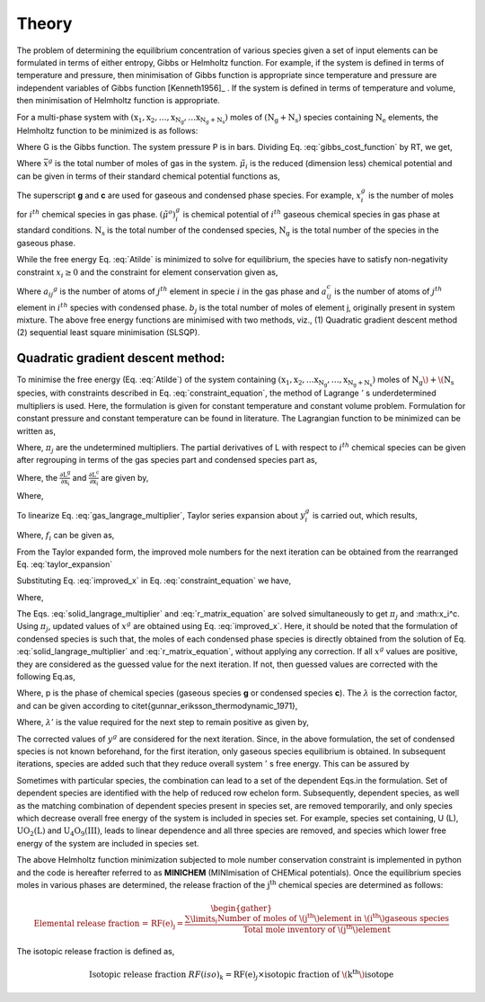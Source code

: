 ------
Theory
------

The problem of determining the equilibrium concentration of various species
given a set of input elements can be formulated in terms of either entropy,
Gibbs or Helmholtz function. For example, if the system is defined in terms of
temperature and pressure, then minimisation of Gibbs function is appropriate
since temperature and pressure are independent variables of Gibbs function
[Kenneth1956]_ . If the system is defined in terms of
temperature and volume, then minimisation of Helmholtz function is appropriate.

For a multi-phase system with :math:`\mathrm{(x_1, x_2,\ldots, x_{N_g},\ldots
x_{N_g + N_s})}` moles of :math:`\mathrm{(N_g + N_s)}` species containing
:math:`\mathrm{N_e}` elements, the Helmholtz function to be minimized is as
follows:

.. math::
    :label: gibbs_cost_function

    \mathrm{A_{system}(T, V)} & = \mathrm{G - PV}\\
                & = \sum_{i = 1}^{\mathrm{N_s + N_g}}
                \mu_i x_i - \mathrm{PV}


Where G is the Gibbs function. The system pressure P is in
bars. Dividing Eq. :eq:`gibbs_cost_function` by RT, we get,

.. math::
    :label: Atilde

    \mathrm{\tilde{A}(T, V)} = \frac{\mathrm{A_{system}}}{\mathrm{RT}}
    = \underbrace{\sum_{i = 1}^{\mathrm{N_s + N_g}}\tilde{\mu}_i x_i -
    \bar{x}^g}_{\mathrm{F(x)}}

Where :math:`\bar{x}^g` is the total number of moles of gas in the system.
:math:`\tilde{\mu}_i` is the reduced (dimension less) chemical
potential and can be given in terms of their standard chemical potential
functions as,

.. math::
    :label: chem_pot

    \tilde{\mu}_i =
    \begin{cases}
        {\left(\tilde{\mu}^o\right)}_i^g + \ln\mathrm{\frac{RT}{V}}
        + \ln x_i^g & \text{for }i = 1, 2 \ldots, \mathrm{N_g} \\
        {\left(\tilde{\mu}^{o}\right)}_{i}^{c} &
         \text{for }i = 1,2\ldots,\mathrm{N_s}
    \end{cases}


The superscript **g** and **c** are used for gaseous and condensed phase
species. For example, :math:`x_{i}^{g}` is the number of moles for
:math:`i^{th}` chemical species in gas phase.
:math:`{\left(\tilde{\mu}^o\right)}_{i}^{g}` is chemical potential
of :math:`i^{th}` gaseous chemical species in gas phase at standard
conditions. :math:`\mathrm{N_s}` is the total number of the condensed species,
:math:`\mathrm{N_g}` is the total number of the species in the gaseous phase.

While the free energy Eq. :eq:`Atilde` is minimized to solve for
equilibrium, the species have to satisfy non-negativity
constraint :math:`x_i\ge 0` and the constraint for element
conservation given as,

.. math::
    :label: constraint_equation

    \begin{align}
    \underbrace{\sum_{i = 1}^{\mathrm{N_g}} a_{ij}^{g}
    x_{i}^{g} + \sum _{i = 1}^{\mathrm{N_s}} a_{ij}^{c}x_{i}^{c} =
    b_j}_{\mathrm{C_j(x)}}            &&j = 1, 2, 3\ldots, \mathrm{N_e}
    \end{align}

Where :math:`a_{ij} ^{g}` is the number of atoms of :math:`j^{th}` element in
specie :math:`i` in the gas phase and :math:`a_{ij}^{c}` is the number of atoms
of :math:`j^{th}` element in :math:`i^{th}` species with
condensed phase. :math:`b_j` is the total number of moles of element j, originally present in system mixture.
The above free energy functions are minimised with two methods, viz., (1)
Quadratic gradient descent method (2) sequential least square minimisation
(SLSQP).

^^^^^^^^^^^^^^^^^^^^^^^^^^^^^^^^^^
Quadratic gradient descent method:
^^^^^^^^^^^^^^^^^^^^^^^^^^^^^^^^^^

To minimise the free energy (Eq. :eq:`Atilde`) of the system
containing :math:`\mathrm{(x_1, x_2,\ldots x_{N_g},
\ldots,x_{N_g + N_s})}` moles of :math:`\mathrm{N_g}\) + \(\mathrm{N_s}` species, with
constraints described in Eq. :eq:`constraint_equation`, the method of
Lagrange :math:`'` s underdetermined multipliers is used. Here, the formulation
is given for constant temperature and constant volume problem. Formulation for
constant pressure and constant temperature can be found in literature.
The Lagrangian function to be minimized can be written as,

.. math::
    :label: eq_to_mini

    \mathrm{L} = \mathrm{\tilde{A}} - \sum_{j=1}^{N_e}\pi_j C_j(x)

Where, :math:`\pi_j` are the undetermined multipliers. The partial
derivatives of L with respect to :math:`i^{th}` chemical species can be given
after regrouping in terms of the gas species part and condensed species
part as,

.. math::
    :label: gas_part

    \frac{\partial L}{\partial x_i} = \mathrm{\frac{\partial L^g}
    {\partial x_i} +\frac{\partial L^c}{\partial x_i}}

Where, the :math:`\mathrm{\frac{\partial L^g}{\partial x_i}}` and
:math:`\mathrm{\frac{\partial L^c}{\partial x_i}}` are given by,


.. math::
    :label: gas_langrage_multiplier

    \begin{aligned}
    \mathrm{\frac{\partial L^g}{\partial x_i}} = (c_i + \ln x_i^g) -
    \sum_{j=1}^{\mathrm{N_e}}a_{ij}^{g}\pi_j = 0 && i = 1,2\ldots,\mathrm{N_g}
    \end{aligned}


.. math::
    :label: solid_langrage_multiplier

    \begin{aligned}
    \mathrm{\frac{\partial L^c}{\partial x_i}}
     = {\left(\tilde{\mu}^o\right)}_i^c - \sum_{j=1}^{\mathrm{N_e}}a_{ij}^{c}
    \pi_j = 0  &&i= 1,2\ldots,\mathrm{N_s}
    \end{aligned}

Where,

.. math::
    :label: c_i

    c_i = {\left(\tilde{\mu}^o\right)}_i^g + \ln\mathrm{\frac{RT}{V}}

To linearize Eq. :eq:`gas_langrage_multiplier`, Taylor series
expansion about :math:`y_{i}^{g}` is carried out, which results,

.. math::
    :label: taylor_expansion

    \begin{align}
    f_i + \frac{x_i^g}{y_i^g} - 1 - \sum_{j=1}^{\mathrm{N_e}}a_{ij}^{g}\pi_j
    = 0             &&i = 1,2\ldots,\mathrm{N_g}
    \end{align}

Where, :math:`f_{i}` can be given as,

.. math::
    :label: fi

    f_i = c_i + \ln y_i^g

From the Taylor expanded form, the improved mole numbers for the next
iteration can be obtained from the rearranged Eq. :eq:`taylor_expansion`

.. math::
    :label: improved_x

    x_i^g = -f_i y_i^g + y_i^g
    \left(\sum_{i=1}^{\mathrm{N_g}} \pi _{j} a_{ij}^{g} + 1\right)

Substituting Eq. :eq:`improved_x` in Eq. :eq:`constraint_equation` we have,

.. math::
    :label: r_matrix_equation

    \begin{align}
    \sum_{k=1}^{\mathrm{N_e}} r_{jk} \pi_k
    + \sum_{i=1}^{\mathrm{N_s}} a_{ij}^{c}x_{i}^{c} & = b_j
    + \sum_{i=1}^{\mathrm{N_g}} a_{ij}^{g} f_i y_i^g
    - \sum_{i=1}^{\mathrm{N_g}}a_{ij}^{g}y_i^g      &&j= 1,2\ldots, \mathrm{N_e}
    \end{align}

Where,

.. math::
    :label: r_ij

    \begin{align}
    r_{jk} & = r_{kj} = \sum_{i=1}^{\mathrm{N_g}}
    (a_{ij}^{g}a_{ik}^{g})y_{i}^{g} \text{          }j = 1, 2\ldots, \mathrm{N_e}
    \end{align}

The Eqs. :eq:`solid_langrage_multiplier` and :eq:`r_matrix_equation` are
solved simultaneously to get :math:`\pi _j` and :math:x_i^c. Using
:math:`\pi _j`, updated values of :math:`x^g` are obtained
using Eq. :eq:`improved_x`. Here, it should be noted that the formulation of
condensed species is such that, the moles of each condensed phase species is
directly obtained from the solution of Eq. :eq:`solid_langrage_multiplier` and
:eq:`r_matrix_equation`, without applying any correction.
If all :math:`x^g` values are positive, they are considered as the guessed value for the next iteration. If not, then guessed values are corrected with the following Eq.\ as,

.. math::
    :label: y_i_improved

    y_{i, improved}^{p} = y^{p}_{i} + \lambda (x^{p}_{i} - y^{p}_{i})


Where, p is the phase of chemical species (gaseous
species **g** or condensed species **c**). The :math:`\lambda` is
the correction factor, and can be given according
to \citet{gunnar_eriksson_thermodynamic_1971},

.. math::
    :label: lambda

    \lambda = 0.99 \lambda ' (1 - 0.5 \lambda ')

Where, :math:`\lambda '` is the value required for the next step to
remain positive as given by,

.. math::
    :label: lambda_dash

    \lambda ' = \min_{i}\left(\frac{y^{g,c}_{i} }{(y^{g,c}_{i} - x^{g,c}_{i})}
    \right)

The corrected values of :math:`y^g` are considered for the next
iteration. Since, in the above formulation, the set of condensed species is
not known beforehand, for the first iteration, only gaseous species
equilibrium is obtained. In subsequent iterations, species are added such that
they reduce overall system :math:`'` s free energy. This can be assured by


.. math::
    :label: test_for_condesed_sp

    {\left(\tilde{\mu}^o\right)}_i^c -
    \sum_{j=1}^{\mathrm{N_e}}\pi_{j}b_{j} \le 0

Sometimes with particular species, the combination can lead to a set of the
dependent Eqs.\ in the formulation. Set of dependent species are identified
with the help of reduced row echelon form. Subsequently, dependent species, as
well as the matching combination of dependent species present in species set,
are removed temporarily, and only species which decrease overall free energy
of the system is included in species set. For example, species set containing,
U (L), :math:`\mathrm{UO_{2}(L)}` and :math:`\mathrm{U_4O_9(III)}`,
leads to linear dependence and all three species are removed, and species
which lower free energy of the system are included in species set.

The above Helmholtz function minimization subjected to mole number
conservation constraint is implemented in python and the code is hereafter
referred to as **MINICHEM** (MINImisation of CHEMical potentials). Once the equilibrium species moles in various
phases are determined, the release fraction of
the :math:`\mathrm{j^{th}}` chemical species are determined as follows:

.. math::

    \begin{gather}
    \text{Elemental release fraction = }\mathrm{{RF(e)}_j} =
    \frac{{\sum\limits}_{i} \text{Number of moles of
    \(j^{th}\) element in \(i^{th}\) gaseous species}}{\text{Total mole
    inventory of \(j^{th}\) element}}
    \end{gather}

The isotopic release fraction is defined as,

.. math::

    \text{Isotopic release fraction }{RF(iso)}_k = {\mathrm{RF(e)}_j} \times
    \text{isotopic fraction of \(k^{th}\) isotope}

